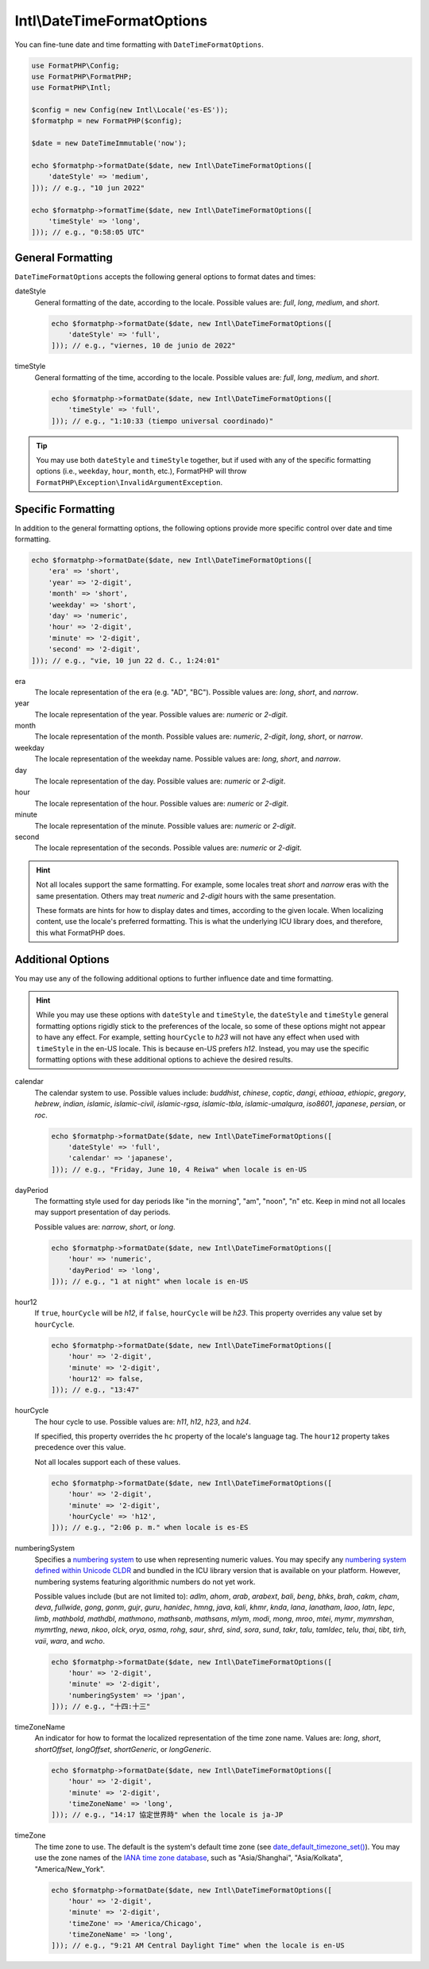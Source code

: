 .. _reference.intl-datetimeformatoptions:

===========================
Intl\\DateTimeFormatOptions
===========================

You can fine-tune date and time formatting with ``DateTimeFormatOptions``.

.. code-block:: php

    use FormatPHP\Config;
    use FormatPHP\FormatPHP;
    use FormatPHP\Intl;

    $config = new Config(new Intl\Locale('es-ES'));
    $formatphp = new FormatPHP($config);

    $date = new DateTimeImmutable('now');

    echo $formatphp->formatDate($date, new Intl\DateTimeFormatOptions([
        'dateStyle' => 'medium',
    ])); // e.g., "10 jun 2022"

    echo $formatphp->formatTime($date, new Intl\DateTimeFormatOptions([
        'timeStyle' => 'long',
    ])); // e.g., "0:58:05 UTC"

General Formatting
##################

``DateTimeFormatOptions`` accepts the following general options to format dates
and times:

dateStyle
    General formatting of the date, according to the locale. Possible values
    are: *full*, *long*, *medium*, and *short*.

    .. code-block:: php

        echo $formatphp->formatDate($date, new Intl\DateTimeFormatOptions([
            'dateStyle' => 'full',
        ])); // e.g., "viernes, 10 de junio de 2022"

timeStyle
    General formatting of the time, according to the locale. Possible values
    are: *full*, *long*, *medium*, and *short*.

    .. code-block:: php

        echo $formatphp->formatDate($date, new Intl\DateTimeFormatOptions([
            'timeStyle' => 'full',
        ])); // e.g., "1:10:33 (tiempo universal coordinado)"

.. tip::
    You may use both ``dateStyle`` and ``timeStyle`` together, but if used with
    any of the specific formatting options (i.e., ``weekday``, ``hour``,
    ``month``, etc.), FormatPHP will throw
    ``FormatPHP\Exception\InvalidArgumentException``.

Specific Formatting
###################

In addition to the general formatting options, the following options provide
more specific control over date and time formatting.

.. code:: php

    echo $formatphp->formatDate($date, new Intl\DateTimeFormatOptions([
        'era' => 'short',
        'year' => '2-digit',
        'month' => 'short',
        'weekday' => 'short',
        'day' => 'numeric',
        'hour' => '2-digit',
        'minute' => '2-digit',
        'second' => '2-digit',
    ])); // e.g., "vie, 10 jun 22 d. C., 1:24:01"

era
    The locale representation of the era (e.g. "AD", "BC"). Possible values are:
    *long*, *short*, and *narrow*.

year
    The locale representation of the year. Possible values are: *numeric* or
    *2-digit*.

month
    The locale representation of the month. Possible values are: *numeric*,
    *2-digit*, *long*, *short*, or *narrow*.

weekday
    The locale representation of the weekday name. Possible values are: *long*,
    *short*, and *narrow*.

day
    The locale representation of the day. Possible values are: *numeric* or
    *2-digit*.

hour
    The locale representation of the hour. Possible values are: *numeric* or
    *2-digit*.

minute
    The locale representation of the minute. Possible values are: *numeric* or
    *2-digit*.

second
    The locale representation of the seconds. Possible values are: *numeric* or
    *2-digit*.

.. hint::
    Not all locales support the same formatting. For example, some locales treat
    *short* and *narrow* eras with the same presentation. Others may treat
    *numeric* and *2-digit* hours with the same presentation.

    These formats are hints for how to display dates and times, according to the
    given locale. When localizing content, use the locale's preferred
    formatting. This is what the underlying ICU library does, and therefore,
    this what FormatPHP does.

Additional Options
##################

You may use any of the following additional options to further influence date
and time formatting.

.. hint::
    While you may use these options with ``dateStyle`` and ``timeStyle``, the
    ``dateStyle`` and ``timeStyle`` general formatting options rigidly stick to
    the preferences of the locale, so some of these options might not appear to
    have any effect. For example, setting ``hourCycle`` to *h23* will not have
    any effect when used with ``timeStyle`` in the en-US locale. This is because
    en-US prefers *h12*. Instead, you may use the specific formatting options
    with these additional options to achieve the desired results.

calendar
    The calendar system to use. Possible values include: *buddhist*, *chinese*,
    *coptic*, *dangi*, *ethioaa*, *ethiopic*, *gregory*, *hebrew*, *indian*,
    *islamic*, *islamic-civil*, *islamic-rgsa*, *islamic-tbla*,
    *islamic-umalqura*, *iso8601*, *japanese*, *persian*, or *roc*.

    .. code:: php

        echo $formatphp->formatDate($date, new Intl\DateTimeFormatOptions([
            'dateStyle' => 'full',
            'calendar' => 'japanese',
        ])); // e.g., "Friday, June 10, 4 Reiwa" when locale is en-US

dayPeriod
    The formatting style used for day periods like "in the morning", "am",
    "noon", "n" etc. Keep in mind not all locales may support presentation of
    day periods.

    Possible values are: *narrow*, *short*, or *long*.

    .. code:: php

        echo $formatphp->formatDate($date, new Intl\DateTimeFormatOptions([
            'hour' => 'numeric',
            'dayPeriod' => 'long',
        ])); // e.g., "1 at night" when locale is en-US

hour12
    If ``true``, ``hourCycle`` will be *h12*, if ``false``, ``hourCycle`` will
    be *h23*. This property overrides any value set by ``hourCycle``.

    .. code:: php

        echo $formatphp->formatDate($date, new Intl\DateTimeFormatOptions([
            'hour' => '2-digit',
            'minute' => '2-digit',
            'hour12' => false,
        ])); // e.g., "13:47"

hourCycle
    The hour cycle to use. Possible values are: *h11*, *h12*, *h23*, and *h24*.

    If specified, this property overrides the ``hc`` property of the locale's
    language tag. The ``hour12`` property takes precedence over this value.

    Not all locales support each of these values.

    .. code:: php

        echo $formatphp->formatDate($date, new Intl\DateTimeFormatOptions([
            'hour' => '2-digit',
            'minute' => '2-digit',
            'hourCycle' => 'h12',
        ])); // e.g., "2:06 p. m." when locale is es-ES

numberingSystem
    Specifies a `numbering system`_ to use when representing numeric values. You
    may specify any `numbering system defined within Unicode CLDR`_ and bundled
    in the ICU library version that is available on your platform. However,
    numbering systems featuring algorithmic numbers do not yet work.

    Possible values include (but are not limited to): *adlm*, *ahom*, *arab*,
    *arabext*, *bali*, *beng*, *bhks*, *brah*, *cakm*, *cham*, *deva*, *fullwide*,
    *gong*, *gonm*, *gujr*, *guru*, *hanidec*, *hmng*, *java*, *kali*, *khmr*,
    *knda*, *lana*, *lanatham*, *laoo*, *latn*, *lepc*, *limb*, *mathbold*,
    *mathdbl*, *mathmono*, *mathsanb*, *mathsans*, *mlym*, *modi*, *mong*, *mroo*,
    *mtei*, *mymr*, *mymrshan*, *mymrtlng*, *newa*, *nkoo*, *olck*, *orya*, *osma*,
    *rohg*, *saur*, *shrd*, *sind*, *sora*, *sund*, *takr*, *talu*, *tamldec*,
    *telu*, *thai*, *tibt*, *tirh*, *vaii*, *wara*, and *wcho*.

    .. code:: php

        echo $formatphp->formatDate($date, new Intl\DateTimeFormatOptions([
            'hour' => '2-digit',
            'minute' => '2-digit',
            'numberingSystem' => 'jpan',
        ])); // e.g., "十四:十三"

timeZoneName
    An indicator for how to format the localized representation of the time zone
    name. Values are: *long*, *short*, *shortOffset*, *longOffset*,
    *shortGeneric*, or *longGeneric*.

    .. code:: php

        echo $formatphp->formatDate($date, new Intl\DateTimeFormatOptions([
            'hour' => '2-digit',
            'minute' => '2-digit',
            'timeZoneName' => 'long',
        ])); // e.g., "14:17 協定世界時" when the locale is ja-JP

timeZone
    The time zone to use. The default is the system's default time zone (see
    `date_default_timezone_set()`_). You may use the zone names of the
    `IANA time zone database`_, such as "Asia/Shanghai", "Asia/Kolkata",
    "America/New_York".

    .. code:: php

        echo $formatphp->formatDate($date, new Intl\DateTimeFormatOptions([
            'hour' => '2-digit',
            'minute' => '2-digit',
            'timeZone' => 'America/Chicago',
            'timeZoneName' => 'long',
        ])); // e.g., "9:21 AM Central Daylight Time" when the locale is en-US

.. _numbering system: https://cldr.unicode.org/translation/core-data/numbering-systems
.. _numbering system defined within Unicode CLDR: https://github.com/unicode-org/cldr/blob/main/common/bcp47/number.xml
.. _date_default_timezone_set(): https://www.php.net/date_default_timezone_set
.. _IANA time zone database: https://www.iana.org/time-zones

